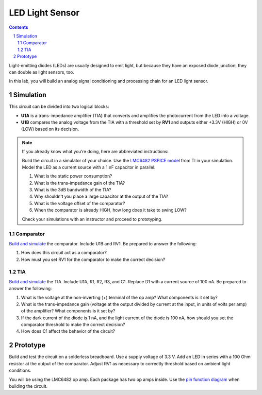 ================
LED Light Sensor
================

.. contents::
.. sectnum::

Light-emitting diodes (LEDs) are usually designed to emit light, but because
they have an exposed diode junction, they can double as light sensors, too.

In this lab, you will build an analog signal conditioning and processing chain
for an LED light sensor.

Simulation
==========
.. image:: ../labs/light-sensor.png

This circuit can be divided into two logical blocks:

- **U1A** is a trans-impedance amplifier (TIA) that converts and amplifies the
  photocurrent from the LED into a voltage.

- **U1B** compares the analog voltage from the TIA with a threshold set by
  **RV1** and outputs either +3.3V (HIGH) or 0V (LOW) based on its decision.

.. note::
  If you already know what you're doing, here are abbreviated instructions:

  Build the circuit in a simulator of your choice. Use the `LMC6482 PSPICE
  model <http://www.ti.com/product/LMC6482/toolssoftware>`_ from TI in your
  simulation. Model the LED as a current source with a 1 nF capacitor in
  parallel.

  #. What is the static power consumption?

  #. What is the trans-impedance gain of the TIA?

  #. What is the 3dB bandwidth of the TIA?

  #. Why shouldn't you place a large capacitor at the output of the TIA?

  #. What is the voltage offset of the comparator?

  #. When the comparator is already HIGH, how long does it take to swing LOW?

  Check your simulations with an instructor and proceed to prototyping.

Comparator
----------
`Build and simulate <http://www.falstad.com/circuit/circuitjs.html>`_ the
comparator. Include U1B and RV1. Be prepared to answer the following:

#. How does this circuit act as a comparator?

#. How must you set RV1 for the comparator to make the correct decision?

TIA
---
`Build and simulate <http://www.falstad.com/circuit/circuitjs.html>`_ the TIA.
Include U1A, R1, R2, R3, and C1. Replace D1 with a current source of 100 nA.
Be prepared to answer the following:

#. What is the voltage at the non-inverting (+) terminal of the op amp? What
   components is it set by?

#. What is the trans-impedance gain (voltage at the output divided by current
   at the input, in units of volts per amp) of the amplifier? What components
   is it set by?

#. If the dark current of the diode is 1 nA, and the light current of the
   diode is 100 nA, how should you set the comparator threshold to make the
   correct decision?

#. How does C1 affect the behavior of the circuit?


Prototype
=========
Build and test the circuit on a solderless breadboard. Use a supply voltage of
3.3 V. Add an LED in series with a 100 Ohm resistor at the output of the
comparator. Adjust RV1 as necessary to correctly threshold based on ambient
light conditions.

You will be using the LMC6482 op amp. Each package has two op amps inside. Use
the `pin function diagram
<http://www.ti.com/product/LMC6482/description#diagrams>`_ when building the
circuit.
